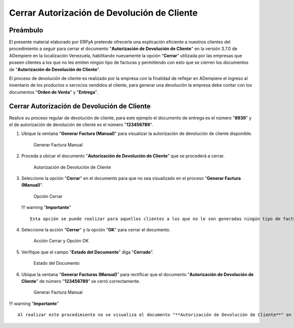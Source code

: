 **Cerrar Autorización de Devolución de Cliente**
================================================

**Preámbulo**
-------------

El presente material elaborado por ERPyA pretende ofrecerle una
explicación eficiente a nuestros clientes del procedimiento a seguir
para cerrar el documento "**Autorización de Devolución de Cliente**" en
la versión 3.7.0 de ADempiere en la localización Venezuela, habilitando
nuevamente la opción "**Cerrar**" utilizada por las empresas que poseen
clientes a los que no les emiten ningún tipo de facturas y permitiendo
con esto que se cierren los documentos de "**Autorización de Devolución
de Cliente**".

El proceso de devolución de cliente es realizado por la empresa con la
finalidad de reflejar en ADempiere el ingreso al inventario de los
productos o servicios vendidos al cliente, para generar una devolución
la empresa debe contar con los documentos "**Orden de Venta**" y
"**Entrega**".

**Cerrar Autorización de Devolución de Cliente**
------------------------------------------------

Realice su proceso regular de devolución de cliente, para este ejemplo
el documento de entrega es el número "**8939**" y el de autorización de
devolución de cliente es el número "**123456789**".

1. Ubique la ventana "**Generar Factura (Manual)**" para visualizar la
   autorización de devolución de cliente disponible.

   .. figure:: resources/generarfactura1.png
      :alt: Generar Factura Manual

      Generar Factura Manual

2. Proceda a ubicar el documento "**Autorización de Devolución de
   Cliente**" que se procederá a cerrar.

   .. figure:: resources/autorizacion.png
      :alt: Autorización de Devolución de Cliente

      Autorización de Devolución de Cliente

3. Seleccione la opción "**Cerrar**" en el documento para que no sea
   visualizado en el proceso "**Generar Factura (Manual)**".

   .. figure:: resources/cerrar.png
      :alt: Opción Cerrar

      Opción Cerrar

   !!! warning "**Importante**"

   ::

       Esta opción se puede realizar para aquellos clientes a los que no le son generadas ningún tipo de factura.

4. Seleccione la acción "**Cerrar**" y la opción "**OK**" para cerrar el
   documento.

   .. figure:: resources/accion.png
      :alt: Acción Cerrar y Opción OK

      Acción Cerrar y Opción OK

5. Verifique que el campo "**Estado del Documento**" diga "**Cerrado**".

   .. figure:: resources/estado.png
      :alt: Estado del Documento

      Estado del Documento

6. Ubique la ventana "**Generar Facturas (Manual)**" para rectificar que
   el documento "**Autorización de Devolución de Cliente**" de número
   "**123456789**" se cerró correctamente.

   .. figure:: resources/generarfactura2.png
      :alt: Generar Factura Manual

      Generar Factura Manual

!!! warning "**Importante**"

::

    Al realizar este procedimiento no se visualiza el documento "**Autorización de Devolución de Cliente**" en el formulario "**Generar Facturas (Manual)**".
